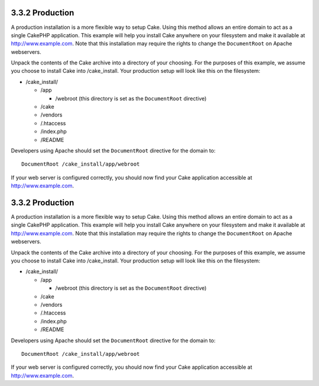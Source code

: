 3.3.2 Production
----------------

A production installation is a more flexible way to setup Cake.
Using this method allows an entire domain to act as a single
CakePHP application. This example will help you install Cake
anywhere on your filesystem and make it available at
http://www.example.com. Note that this installation may require the
rights to change the ``DocumentRoot`` on Apache webservers.

Unpack the contents of the Cake archive into a directory of your
choosing. For the purposes of this example, we assume you choose to
install Cake into /cake\_install. Your production setup will look
like this on the filesystem:


-  /cake\_install/
   
   -  /app
      
      -  /webroot (this directory is set as the ``DocumentRoot``
         directive)

   -  /cake
   -  /vendors
   -  /.htaccess
   -  /index.php
   -  /README


Developers using Apache should set the ``DocumentRoot`` directive
for the domain to:

::

    DocumentRoot /cake_install/app/webroot

If your web server is configured correctly, you should now find
your Cake application accessible at http://www.example.com.

3.3.2 Production
----------------

A production installation is a more flexible way to setup Cake.
Using this method allows an entire domain to act as a single
CakePHP application. This example will help you install Cake
anywhere on your filesystem and make it available at
http://www.example.com. Note that this installation may require the
rights to change the ``DocumentRoot`` on Apache webservers.

Unpack the contents of the Cake archive into a directory of your
choosing. For the purposes of this example, we assume you choose to
install Cake into /cake\_install. Your production setup will look
like this on the filesystem:


-  /cake\_install/
   
   -  /app
      
      -  /webroot (this directory is set as the ``DocumentRoot``
         directive)

   -  /cake
   -  /vendors
   -  /.htaccess
   -  /index.php
   -  /README


Developers using Apache should set the ``DocumentRoot`` directive
for the domain to:

::

    DocumentRoot /cake_install/app/webroot

If your web server is configured correctly, you should now find
your Cake application accessible at http://www.example.com.
